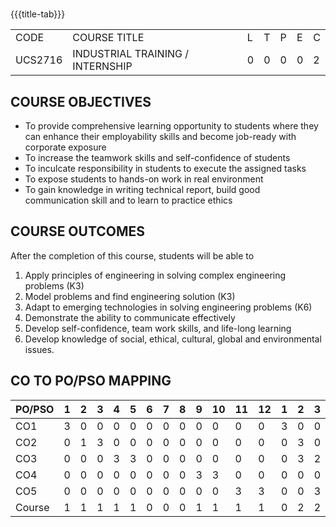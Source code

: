 * 
:properties:
:author: B Bharathi
:date: 16-11-2021
:end:

#+startup: showall
{{{title-tab}}}
| CODE    | COURSE TITLE                     | L | T | P | E | C |
| UCS2716 | INDUSTRIAL TRAINING / INTERNSHIP | 0 | 0 | 0 | 0 | 2 |


** COURSE OBJECTIVES
- To provide comprehensive learning opportunity to students where they
  can enhance their employability skills and become job-ready with
  corporate exposure
- To increase the teamwork skills and self-confidence of students
- To inculcate responsibility in students to execute the assigned
  tasks
- To expose students to hands-on work in real environment
- To gain knowledge in writing technical report, build good
  communication skill and to learn to practice ethics
	  
** COURSE OUTCOMES
After the completion of this course, students will be able to 
1. Apply principles of engineering in solving complex engineering
   problems (K3)
2. Model problems and find engineering solution (K3)
3. Adapt to emerging technologies in solving engineering problems (K6)
4. Demonstrate the ability to communicate effectively
5. Develop self-confidence, team work skills, and life-long learning
6. Develop knowledge of social, ethical, cultural, global and
   environmental issues.

** CO TO PO/PSO MAPPING
| PO/PSO | 1 | 2 | 3 | 4 | 5 | 6 | 7 | 8 | 9 | 10 | 11 | 12 | 1 | 2 | 3 |
|--------+---+---+---+---+---+---+---+---+---+----+----+----+---+---+---|
| CO1    | 3 | 0 | 0 | 0 | 0 | 0 | 0 | 0 | 0 |  0 |  0 |  0 | 3 | 0 | 0 |
| CO2    | 0 | 1 | 3 | 0 | 0 | 0 | 0 | 0 | 0 |  0 |  0 |  0 | 0 | 3 | 0 |
| CO3    | 0 | 0 | 0 | 3 | 3 | 0 | 0 | 0 | 0 |  0 |  0 |  0 | 0 | 3 | 2 |
| CO4    | 0 | 0 | 0 | 0 | 0 | 0 | 0 | 0 | 3 |  3 |  0 |  0 | 0 | 0 | 0 |
| CO5    | 0 | 0 | 0 | 0 | 0 | 0 | 0 | 0 | 0 |  0 |  3 |  3 | 0 | 0 | 3 |
|--------+---+---+---+---+---+---+---+---+---+----+----+----+---+---+---|
| Course | 1 | 1 | 1 | 1 | 1 | 0 | 0 | 0 | 1 |  1 |  1 |  1 | 0 | 2 | 2 |
